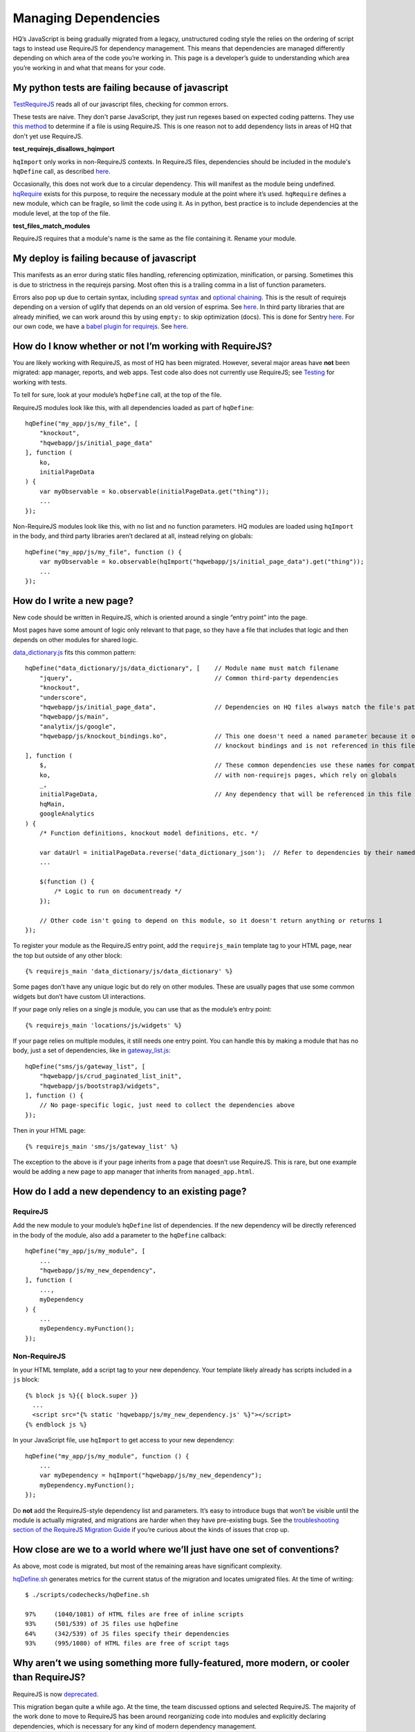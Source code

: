 Managing Dependencies
=====================

HQ’s JavaScript is being gradually migrated from a legacy, unstructured
coding style the relies on the ordering of script tags to instead use
RequireJS for dependency management. This means that dependencies are
managed differently depending on which area of the code you’re working
in. This page is a developer’s guide to understanding which area you’re
working in and what that means for your code.

My python tests are failing because of javascript
-------------------------------------------------
`TestRequireJS
<https://github.com/dimagi/commcare-hq/blob/0acf35279639c695b943784704a9f74ce6a86465/corehq/apps/hqwebapp/tests/test_requirejs.py#L10>`__
reads all of our javascript files, checking for common errors.

These tests are naive. They don't parse JavaScript, they just run regexes based on expected coding patterns.
They use `this method <#how-do-i-know-whether-or-not-im-working-with-requirejs>`__ to determine if a file is
using RequireJS. This is one reason not to add dependency lists in areas of HQ that don't yet use RequireJS.

**test_requirejs_disallows_hqimport**

``hqImport`` only works in non-RequireJS contexts. In RequireJS files, dependencies should be included in the
module's ``hqDefine`` call, as described `here <#how-do-i-know-whether-or-not-im-working-with-requirejs>`__.

Occasionally, this does not work due to a circular dependency. This will manifest as the module being undefined.
`hqRequire <https://github.com/dimagi/commcare-hq/commit/15b436f77875f57d1e3d8d6db9b990720fa5dd6f#diff-73c73327e873d0e5f5f4e17c3251a1ceR100>`__
exists for this purpose, to require the necessary module at the point where it’s used. ``hqRequire`` defines
a new module, which can be fragile, so limit the code using it. As in python, best practice is to include
dependencies at the module level, at the top of the file.


**test_files_match_modules**

RequireJS requires that a module's name is the same as the file containing it. Rename your module.

My deploy is failing because of javascript
------------------------------------------

This manifests as an error during static files handling, referencing
optimization, minification, or parsing.
Sometimes this is due to strictness in the requirejs parsing.
Most often this is a trailing comma in a list of function parameters.

Errors also pop up due to certain syntax, including
`spread syntax <https://developer.mozilla.org/en-US/docs/Web/JavaScript/Reference/Operators/Spread_syntax>`__ and
`optional chaining <https://developer.mozilla.org/en-US/docs/Web/JavaScript/Reference/Operators/Optional_chaining>`__.
This is the result of requirejs depending on a version of uglify that depends on an old version of
esprima. See `here <https://github.com/requirejs/r.js/issues/971>`__.
In third party libraries that are already minified, we can work around this by using ``empty:`` to
skip optimization (docs). This is done for Sentry `here <https://github.com/dimagi/commcare-hq/blob/0d3badffdfe65bdbab554a1e1aed518398fcb53e/corehq/apps/hqwebapp/static/hqwebapp/yaml/bootstrap3/requirejs.yml#L12-L14>`__.
For our own code, we have a `babel plugin for requirejs <https://www.npmjs.com/package/requirejs-babel7>`__.
See `here <https://github.com/dimagi/commcare-hq/pull/33083>`__.

How do I know whether or not I’m working with RequireJS?
--------------------------------------------------------

You are likely working with RequireJS, as most of HQ has been migrated.
However, several major areas have **not** been migrated: app manager,
reports, and web apps. Test code also does not currently use RequireJS;
see
`Testing <https://github.com/dimagi/commcare-hq/blob/master/docs/js-guide/testing.rst>`__
for working with tests.

To tell for sure, look at your module’s ``hqDefine`` call, at the top of
the file.

RequireJS modules look like this, with all dependencies loaded as part
of ``hqDefine``:

::

   hqDefine("my_app/js/my_file", [
       "knockout",
       "hqwebapp/js/initial_page_data"
   ], function (
       ko,
       initialPageData
   ) {
       var myObservable = ko.observable(initialPageData.get("thing"));
       ...
   });

Non-RequireJS modules look like this, with no list and no function
parameters. HQ modules are loaded using ``hqImport`` in the body, and
third party libraries aren’t declared at all, instead relying on
globals:

::

   hqDefine("my_app/js/my_file", function () {
       var myObservable = ko.observable(hqImport("hqwebapp/js/initial_page_data").get("thing"));
       ...
   });

How do I write a new page?
--------------------------

New code should be written in RequireJS, which is oriented around a
single “entry point” into the page.

Most pages have some amount of logic only relevant to that page, so they
have a file that includes that logic and then depends on other modules
for shared logic.

`data_dictionary.js <https://github.com/dimagi/commcare-hq/blob/master/corehq/apps/data_dictionary/static/data_dictionary/js/data_dictionary.js>`__
fits this common pattern:

::

   hqDefine("data_dictionary/js/data_dictionary", [    // Module name must match filename
       "jquery",                                       // Common third-party dependencies
       "knockout",
       "underscore",
       "hqwebapp/js/initial_page_data",                // Dependencies on HQ files always match the file's path
       "hqwebapp/js/main",
       "analytix/js/google",
       "hqwebapp/js/knockout_bindings.ko",             // This one doesn't need a named parameter because it only adds
                                                       // knockout bindings and is not referenced in this file
   ], function (
       $,                                              // These common dependencies use these names for compatibility
       ko,                                             // with non-requirejs pages, which rely on globals
       _,
       initialPageData,                                // Any dependency that will be referenced in this file needs a name.
       hqMain,
       googleAnalytics
   ) {
       /* Function definitions, knockout model definitions, etc. */

       var dataUrl = initialPageData.reverse('data_dictionary_json');  // Refer to dependencies by their named parameter
       ...

       $(function () {
           /* Logic to run on documentready */
       });

       // Other code isn't going to depend on this module, so it doesn't return anything or returns 1
   });

To register your module as the RequireJS entry point, add the
``requirejs_main`` template tag to your HTML page, near the top but
outside of any other block:

::

   {% requirejs_main 'data_dictionary/js/data_dictionary' %}

Some pages don’t have any unique logic but do rely on other modules.
These are usually pages that use some common widgets but don’t have
custom UI interactions.

If your page only relies on a single js module, you can use that as the
module’s entry point:

::

   {% requirejs_main 'locations/js/widgets' %}

If your page relies on multiple modules, it still needs one entry point.
You can handle this by making a module that has no body, just a set of
dependencies, like in
`gateway_list.js <https://github.com/dimagi/commcare-hq/blob/master/corehq/apps/sms/static/sms/js/gateway_list.js>`__:

::

   hqDefine("sms/js/gateway_list", [
       "hqwebapp/js/crud_paginated_list_init",
       "hqwebapp/js/bootstrap3/widgets",
   ], function () {
       // No page-specific logic, just need to collect the dependencies above
   });

Then in your HTML page:

::

   {% requirejs_main 'sms/js/gateway_list' %}

The exception to the above is if your page inherits from a page that
doesn’t use RequireJS. This is rare, but one example would be adding a
new page to app manager that inherits from ``managed_app.html``.

How do I add a new dependency to an existing page?
--------------------------------------------------

RequireJS
~~~~~~~~~

Add the new module to your module’s ``hqDefine`` list of dependencies.
If the new dependency will be directly referenced in the body of the
module, also add a parameter to the ``hqDefine`` callback:

::

   hqDefine("my_app/js/my_module", [
       ...
       "hqwebapp/js/my_new_dependency",
   ], function (
       ...,
       myDependency
   ) {
       ...
       myDependency.myFunction();
   });

Non-RequireJS
~~~~~~~~~~~~~

In your HTML template, add a script tag to your new dependency. Your
template likely already has scripts included in a ``js`` block:

::

   {% block js %}{{ block.super }}
     ...
     <script src="{% static 'hqwebapp/js/my_new_dependency.js' %}"></script>
   {% endblock js %}

In your JavaScript file, use ``hqImport`` to get access to your new
dependency:

::

   hqDefine("my_app/js/my_module", function () {
       ...
       var myDependency = hqImport("hqwebapp/js/my_new_dependency");
       myDependency.myFunction();
   });

Do **not** add the RequireJS-style dependency list and parameters. It’s
easy to introduce bugs that won’t be visible until the module is
actually migrated, and migrations are harder when they have pre-existing
bugs. See the `troubleshooting section of the RequireJS Migration
Guide <https://github.com/dimagi/commcare-hq/blob/master/docs/js-guide/migrating.rst#troubleshooting>`__
if you’re curious about the kinds of issues that crop up.

How close are we to a world where we’ll just have one set of conventions?
-------------------------------------------------------------------------

As above, most code is migrated, but most of the remaining areas have
significant complexity.

`hqDefine.sh <https://github.com/dimagi/commcare-hq/blob/master/scripts/codechecks/hqDefine.sh>`__
generates metrics for the current status of the migration and locates
umigrated files. At the time of writing:

::

   $ ./scripts/codechecks/hqDefine.sh

   97%     (1040/1081) of HTML files are free of inline scripts
   93%     (501/539) of JS files use hqDefine
   64%     (342/539) of JS files specify their dependencies
   93%     (995/1080) of HTML files are free of script tags

Why aren’t we using something more fully-featured, more modern, or cooler than RequireJS?
-----------------------------------------------------------------------------------------

RequireJS is now `deprecated <https://github.com/requirejs/requirejs/issues/1817>`__.

This migration began quite a while ago. At the time, the team discussed
options and selected RequireJS. The majority of the work done to move to
RequireJS has been around reorganizing code into modules and explicitly
declaring dependencies, which is necessary for any kind of modern
dependency management.

